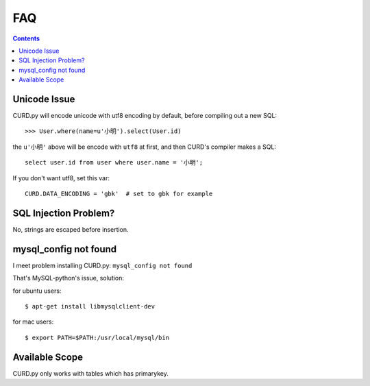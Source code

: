 .. _faq:

FAQ
===

.. Contents::

Unicode Issue
-------------

CURD.py will encode unicode with utf8 encoding by default, before compiling
out a new SQL::

    >>> User.where(name=u'小明').select(User.id)

the ``u'小明'`` above will be encode with ``utf8`` at first, and then CURD's 
compiler makes a SQL::

    select user.id from user where user.name = '小明';

If you don't want utf8, set this var::

    CURD.DATA_ENCODING = 'gbk'  # set to gbk for example

SQL Injection Problem?
-----------------------

No, strings are escaped before insertion.

mysql_config not found
-----------------------

I meet problem installing CURD.py: ``mysql_config not found``

That's MySQL-python's issue, solution:

for ubuntu users::

    $ apt-get install libmysqlclient-dev

for mac users::

    $ export PATH=$PATH:/usr/local/mysql/bin

Available Scope
---------------

CURD.py only works with tables which has primarykey.
